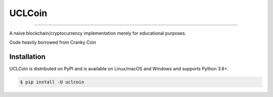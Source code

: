UCLCoin
========
.. image:: https://img.shields.io/pypi/v/uclcoin.svg?style=flat-square
    :target: https://pypi.org/project/uclcoin

.. image:: https://img.shields.io/pypi/pyversions/uclcoin.svg?style=flat-square
    :target: https://pypi.org/project/uclcoin

.. image:: https://img.shields.io/pypi/l/uclcoin.svg?style=flat-square
    :target: https://pypi.org/project/uclcoin

-----

A naive blockchain/cryptocurrency implementation merely for educational purposes.

Code heavily borrowed from Cranky Coin


Installation
------------

UCLCoin is distributed on PyPI and is available on Linux/macOS and Windows and supports Python 3.6+.

.. code-block:: bash

    $ pip install -U uclcoin
